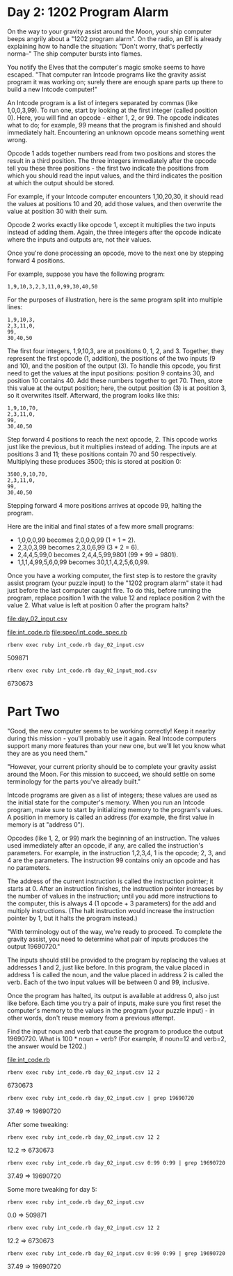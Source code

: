 * Day 2: 1202 Program Alarm

On the way to your gravity assist around the Moon, your ship computer beeps angrily about a 
"1202 program alarm". On the radio, an Elf is already explaining how to handle the situation: 
"Don't worry, that's perfectly norma--" The ship computer bursts into flames.

You notify the Elves that the computer's magic smoke seems to have escaped. "That computer ran
Intcode programs like the gravity assist program it was working on; surely there are enough spare
parts up there to build a new Intcode computer!"

An Intcode program is a list of integers separated by commas (like 1,0,0,3,99). To run one, start by
looking at the first integer (called position 0). Here, you will find an opcode - either 1, 2,
or 99. The opcode indicates what to do; for example, 99 means that the program is finished and
should immediately halt. Encountering an unknown opcode means something went wrong.

Opcode 1 adds together numbers read from two positions and stores the result in a third
position. The three integers immediately after the opcode tell you these three positions - the first
two indicate the positions from which you should read the input values, and the third indicates the
position at which the output should be stored.

For example, if your Intcode computer encounters 1,10,20,30, it should read the values at positions
10 and 20, add those values, and then overwrite the value at position 30 with their sum.

Opcode 2 works exactly like opcode 1, except it multiplies the two inputs instead of adding
them. Again, the three integers after the opcode indicate where the inputs and outputs are, not
their values.

Once you're done processing an opcode, move to the next one by stepping forward 4 positions.

For example, suppose you have the following program:
: 1,9,10,3,2,3,11,0,99,30,40,50

For the purposes of illustration, here is the same program split into multiple lines:
: 1,9,10,3,
: 2,3,11,0,
: 99,
: 30,40,50

The first four integers, 1,9,10,3, are at positions 0, 1, 2, and 3. Together, they represent the
first opcode (1, addition), the positions of the two inputs (9 and 10), and the position of the
output (3). To handle this opcode, you first need to get the values at the input positions: position
9 contains 30, and position 10 contains 40. Add these numbers together to get 70. Then, store this
value at the output position; here, the output position (3) is at position 3, so it overwrites
itself. Afterward, the program looks like this:
: 1,9,10,70,
: 2,3,11,0,
: 99,
: 30,40,50

Step forward 4 positions to reach the next opcode, 2. This opcode works just like the previous, but
it multiplies instead of adding. The inputs are at positions 3 and 11; these positions contain 70
and 50 respectively. Multiplying these produces 3500; this is stored at position 0:
: 3500,9,10,70,
: 2,3,11,0,
: 99,
: 30,40,50

Stepping forward 4 more positions arrives at opcode 99, halting the program.

Here are the initial and final states of a few more small programs:
- 1,0,0,0,99 becomes 2,0,0,0,99 (1 + 1 = 2).
- 2,3,0,3,99 becomes 2,3,0,6,99 (3 * 2 = 6).
- 2,4,4,5,99,0 becomes 2,4,4,5,99,9801 (99 * 99 = 9801).
- 1,1,1,4,99,5,6,0,99 becomes 30,1,1,4,2,5,6,0,99.

Once you have a working computer, the first step is to restore the gravity assist program (your
puzzle input) to the "1202 program alarm" state it had just before the last computer caught fire. To
do this, before running the program, replace position 1 with the value 12 and replace position 2
with the value 2. What value is left at position 0 after the program halts?

file:day_02_input.csv

file:int_code.rb
file:spec/int_code_spec.rb

: rbenv exec ruby int_code.rb day_02_input.csv
509871

: rbenv exec ruby int_code.rb day_02_input_mod.csv
6730673

* Part Two

"Good, the new computer seems to be working correctly! Keep it nearby during this mission - you'll
probably use it again. Real Intcode computers support many more features than your new one, but
we'll let you know what they are as you need them."

"However, your current priority should be to complete your gravity assist around the Moon. For this
mission to succeed, we should settle on some terminology for the parts you've already built."

Intcode programs are given as a list of integers; these values are used as the initial state for the
computer's memory. When you run an Intcode program, make sure to start by initializing memory to the
program's values. A position in memory is called an address (for example, the first value in memory
is at "address 0").

Opcodes (like 1, 2, or 99) mark the beginning of an instruction. The values used immediately after
an opcode, if any, are called the instruction's parameters. For example, in the instruction 1,2,3,4,
1 is the opcode; 2, 3, and 4 are the parameters. The instruction 99 contains only an opcode and has
no parameters.

The address of the current instruction is called the instruction pointer; it starts at 0. After an
instruction finishes, the instruction pointer increases by the number of values in the instruction;
until you add more instructions to the computer, this is always 4 (1 opcode + 3 parameters) for the
add and multiply instructions. (The halt instruction would increase the instruction pointer by 1,
but it halts the program instead.)

"With terminology out of the way, we're ready to proceed. To complete the gravity assist, you need
to determine what pair of inputs produces the output 19690720."

The inputs should still be provided to the program by replacing the values at addresses 1 and 2,
just like before. In this program, the value placed in address 1 is called the noun, and the value
placed in address 2 is called the verb. Each of the two input values will be between 0 and 99,
inclusive.

Once the program has halted, its output is available at address 0, also just like before. Each time
you try a pair of inputs, make sure you first reset the computer's memory to the values in the
program (your puzzle input) - in other words, don't reuse memory from a previous attempt.

Find the input noun and verb that cause the program to produce the output 19690720. What is 100 *
noun + verb? (For example, if noun=12 and verb=2, the answer would be 1202.)

file:int_code.rb
: rbenv exec ruby int_code.rb day_02_input.csv 12 2
6730673

: rbenv exec ruby int_code.rb day_02_input.csv | grep 19690720
37.49 => 19690720

After some tweaking:
: rbenv exec ruby int_code.rb day_02_input.csv 12 2
12.2 => 6730673
: rbenv exec ruby int_code.rb day_02_input.csv 0:99 0:99 | grep 19690720
37.49 => 19690720

Some more tweaking for day 5:
: rbenv exec ruby int_code.rb day_02_input.csv
0.0 => 509871
: rbenv exec ruby int_code.rb day_02_input.csv 12 2
12.2 => 6730673
: rbenv exec ruby int_code.rb day_02_input.csv 0:99 0:99 | grep 19690720
37.49 => 19690720
